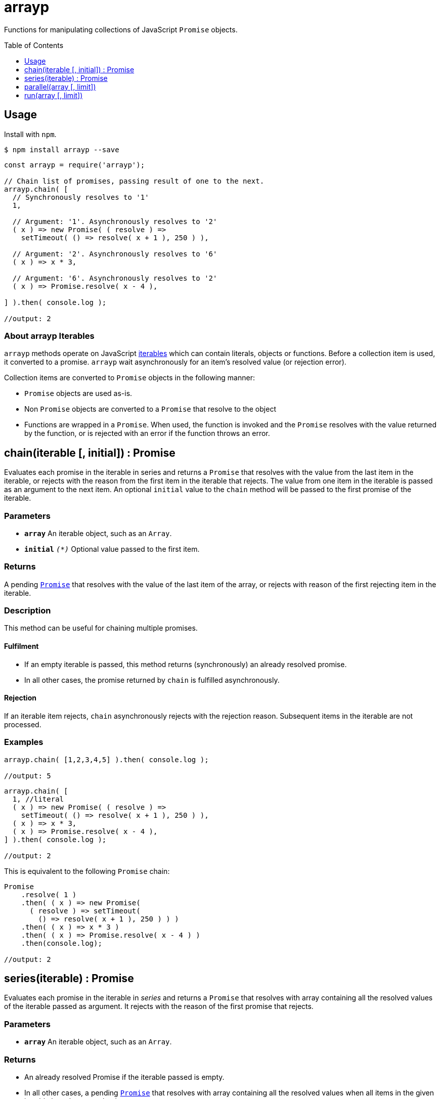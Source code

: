 ifdef::env-github,env-browser[:outfilesuffix: .adoc]
:rootdir: .
:imagesdir: {rootdir}/images
//:numbered:
:tip-caption: :bulb:
:note-caption: :information_source:
:important-caption: :heavy_exclamation_mark:
:caution-caption: :fire:
:warning-caption: :warning:
endif::[]
:toclevels: 1
:toc:
:toc-placement!:


= arrayp

++++
<style>
#user-content-toctitle {
  display: none;
  visibility: hidden;
}
</style>
++++


Functions for manipulating collections of JavaScript ((`Promise`)) objects.

toc::[]

== Usage
Install with `npm`.

```bash
$ npm install arrayp --save
```

```javascript
const arrayp = require('arrayp');

// Chain list of promises, passing result of one to the next.
arrayp.chain( [
  // Synchronously resolves to '1'
  1,

  // Argument: '1'. Asynchronously resolves to '2'
  ( x ) => new Promise( ( resolve ) =>
    setTimeout( () => resolve( x + 1 ), 250 ) ),

  // Argument: '2'. Asynchronously resolves to '6'
  ( x ) => x * 3,

  // Argument: '6'. Asynchronously resolves to '2'
  ( x ) => Promise.resolve( x - 4 ),

] ).then( console.log );

//output: 2
```

=== About arrayp Iterables
`arrayp` methods operate on JavaScript https://developer.mozilla.org/en-US/docs/Web/JavaScript/Reference/Iteration_protocols#The_iterable_protocol:[iterables] which can contain literals, objects or functions. Before a collection item is used, it converted to a promise. `arrayp` wait asynchronously for an item's resolved value (or rejection error).

Collection items are converted to `Promise` objects in the following manner:

* `Promise` objects are used as-is.
* Non `Promise` objects are converted to a `Promise` that resolve to the object
* Functions are wrapped in a `Promise`. When used, the function is invoked and the `Promise` resolves with the value returned by the function, or is rejected with an error if the function throws an error.

== chain(iterable [, initial]) : Promise
Evaluates each promise in the iterable in series and returns a `Promise` that resolves with the value from the last item in the iterable, or rejects with the reason from the first item in the iterable that rejects. The value from one item in the iterable is passed as an argument to the next item. An optional `initial` value to the `chain` method will be passed to the first promise of the iterable.

=== Parameters
* `*array*` An iterable object, such as an `Array`.
* `*initial*` `_(*)_` Optional value passed to the first item.

=== Returns
A pending `https://developer.mozilla.org/en-US/docs/Web/JavaScript/Reference/Global_Objects/Promise[Promise]` that resolves with the value of the last item of the array, or rejects with reason of the first rejecting item in the iterable.

=== Description
This method can be useful for chaining multiple promises.

==== Fulfilment
* If an empty iterable is passed, this method returns (synchronously) an already resolved promise.
* In all other cases, the promise returned by `chain` is fulfilled asynchronously.

==== Rejection
If an iterable item rejects, `chain` asynchronously rejects with the rejection reason. Subsequent items in the iterable are not processed.

=== Examples

```javascript
arrayp.chain( [1,2,3,4,5] ).then( console.log );

//output: 5
```

```javascript
arrayp.chain( [
  1, //literal
  ( x ) => new Promise( ( resolve ) =>
    setTimeout( () => resolve( x + 1 ), 250 ) ),
  ( x ) => x * 3,
  ( x ) => Promise.resolve( x - 4 ),
] ).then( console.log );

//output: 2
```

This is equivalent to the following `Promise` chain:

```javascript
Promise
    .resolve( 1 )
    .then( ( x ) => new Promise(
      ( resolve ) => setTimeout(
        () => resolve( x + 1 ), 250 ) ) )
    .then( ( x ) => x * 3 )
    .then( ( x ) => Promise.resolve( x - 4 ) )
    .then(console.log);

//output: 2
```

== series(iterable) : Promise
Evaluates each promise in the iterable in _series_ and returns a `Promise` that resolves with array containing all the resolved values of the iterable passed as argument. It rejects with the reason of the first promise that rejects.

=== Parameters
* `*array*` An iterable object, such as an `Array`.

=== Returns
* An already resolved Promise if the iterable passed is empty.
* In all other cases, a pending `https://developer.mozilla.org/en-US/docs/Web/JavaScript/Reference/Global_Objects/Promise[Promise]` that resolves with array containing all the resolved values when all items in the given iterable have been resolved.

=== Description
This method can be useful for chaining multiple promises.

==== Fulfilment
* If an empty iterable is passed, this method returns (synchronously) an already resolved promise.
* In all other cases, the promise returned by `chain` is fulfilled asynchronously.

==== Rejection
If an iterable item rejects, `chain` asynchronously rejects with the rejection reason. Subsequent items in the iterable are not processed.

=== Examples

```javascript
arrayp.series( [1,2,3,4,5] ).then( console.log );

//output: [1,2,3,4,5]
```

```javascript
arrayp.series( [
  1,
  () => new Promise( ( resolve ) => setTimeout( () => resolve( 2 ), 250 ) ),
  () => 3,
  () => Promise.resolve( 4 ),
  Promise.resolve( 5 ),
] ).then( console.log );

//output: [1,2,3,4,5]
```

== parallel(array [, limit])

== run(array [, limit])
